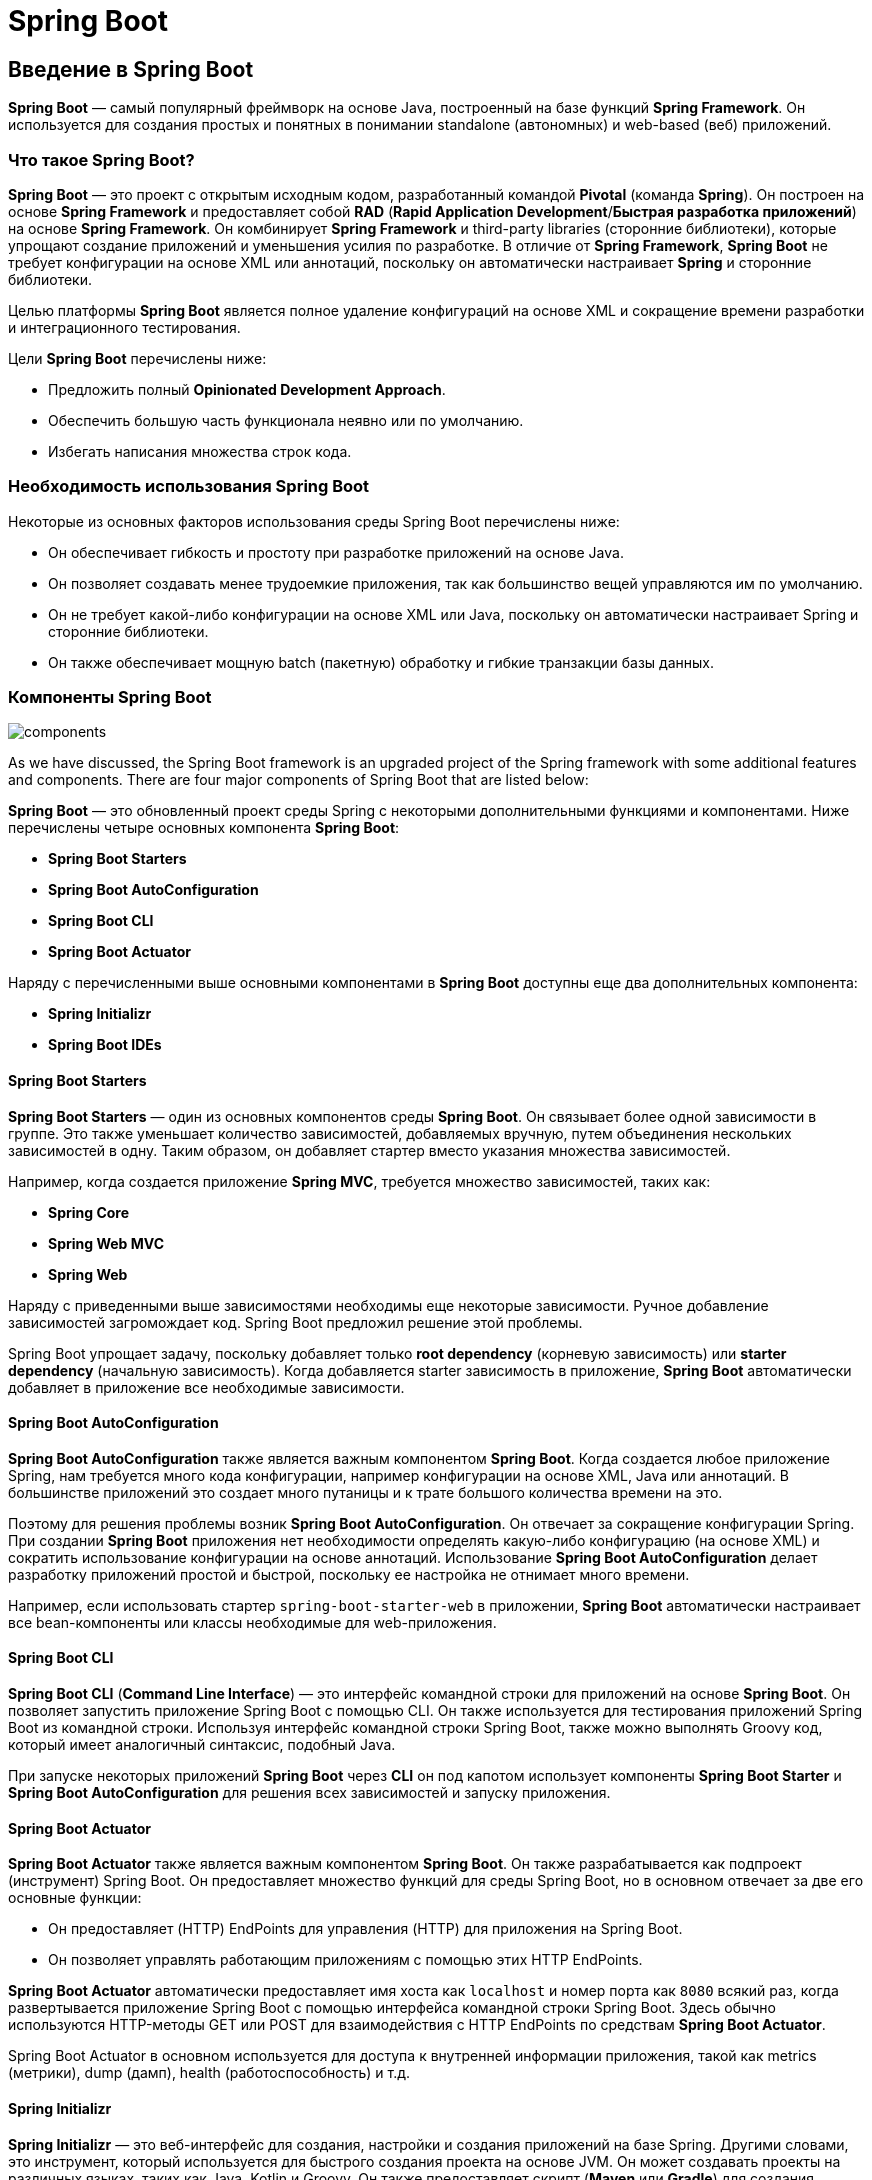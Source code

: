 = Spring Boot
:imagesdir: ../../assets/img/java/spring/boot

== Введение в Spring Boot

*Spring Boot* — самый популярный фреймворк на основе Java, построенный на базе функций *Spring Framework*. Он используется для создания простых и понятных в понимании standalone (автономных) и web-based (веб) приложений.

=== Что такое Spring Boot?

*Spring Boot* — это проект с открытым исходным кодом, разработанный командой *Pivotal* (команда *Spring*). Он построен на основе *Spring Framework* и предоставляет собой *RAD* (*Rapid Application Development*/*Быстрая разработка приложений*) на основе *Spring Framework*. Он комбинирует *Spring Framework* и third-party libraries (сторонние библиотеки), которые упрощают создание приложений и уменьшения усилия по разработке. В отличие от *Spring Framework*, *Spring Boot* не требует конфигурации на основе XML или аннотаций, поскольку он автоматически настраивает *Spring* и сторонние библиотеки.

Целью платформы *Spring Boot* является полное удаление конфигураций на основе XML и сокращение времени разработки и интеграционного тестирования.

Цели *Spring Boot* перечислены ниже:

* Предложить полный *Opinionated Development Approach*.
* Обеспечить большую часть функционала неявно или по умолчанию.
* Избегать написания множества строк кода.

=== Необходимость использования Spring Boot

Некоторые из основных факторов использования среды Spring Boot перечислены ниже:

* Он обеспечивает гибкость и простоту при разработке приложений на основе Java.
* Он позволяет создавать менее трудоемкие приложения, так как большинство вещей управляются им по умолчанию.
* Он не требует какой-либо конфигурации на основе XML или Java, поскольку он автоматически настраивает Spring и сторонние библиотеки.
* Он также обеспечивает мощную batch (пакетную) обработку и гибкие транзакции базы данных.

=== Компоненты Spring Boot

image::components.png[]

As we have discussed, the Spring Boot framework is an upgraded project of the Spring framework with some additional features and components. There are four major components of Spring Boot that are listed below:

*Spring Boot* — это обновленный проект среды Spring с некоторыми дополнительными функциями и компонентами. Ниже перечислены четыре основных компонента *Spring Boot*:

* *Spring Boot Starters*
* *Spring Boot AutoConfiguration*
* *Spring Boot CLI*
* *Spring Boot Actuator*

Наряду с перечисленными выше основными компонентами в *Spring Boot* доступны еще два дополнительных компонента:

* *Spring Initializr*
* *Spring Boot IDEs*

==== Spring Boot Starters

*Spring Boot Starters* — один из основных компонентов среды *Spring Boot*. Он связывает более одной зависимости в группе. Это также уменьшает количество зависимостей, добавляемых вручную, путем объединения нескольких зависимостей в одну. Таким образом, он добавляет стартер вместо указания множества зависимостей.

Например, когда создается приложение *Spring MVC*, требуется множество зависимостей, таких как:

* *Spring Core*
* *Spring Web MVC*
* *Spring Web*

Наряду с приведенными выше зависимостями необходимы еще некоторые зависимости. Ручное добавление зависимостей загромождает код. Spring Boot предложил решение этой проблемы.

Spring Boot упрощает задачу, поскольку добавляет только *root dependency* (корневую зависимость) или *starter dependency* (начальную зависимость). Когда добавляется starter зависимость в приложение, *Spring Boot* автоматически добавляет в приложение все необходимые зависимости.

==== Spring Boot AutoConfiguration

*Spring Boot AutoConfiguration* также является важным компонентом *Spring Boot*. Когда создается любое приложение Spring, нам требуется много кода конфигурации, например конфигурации на основе XML, Java или аннотаций. В большинстве приложений это создает много путаницы и к трате большого количества времени на это.


Поэтому для решения проблемы возник *Spring Boot AutoConfiguration*. Он отвечает за сокращение конфигурации Spring. При создании *Spring Boot* приложения  нет необходимости определять какую-либо конфигурацию (на основе XML) и сократить использование конфигурации на основе аннотаций. Использование *Spring Boot AutoConfiguration* делает разработку приложений простой и быстрой, поскольку ее настройка не отнимает много времени.

Например, если использовать стартер `spring-boot-starter-web` в приложении, *Spring Boot* автоматически настраивает все bean-компоненты или классы необходимые для web-приложения.

==== Spring Boot CLI

*Spring Boot CLI* (*Command Line Interface*) — это интерфейс командной строки для приложений на основе *Spring Boot*. Он позволяет запустить приложение Spring Boot с помощью CLI. Он также используется для тестирования приложений Spring Boot из командной строки. Используя интерфейс командной строки Spring Boot, также можно выполнять Groovy код, который имеет аналогичный синтаксис, подобный Java.

При запуске некоторых приложений *Spring Boot* через *CLI* он под капотом использует компоненты *Spring Boot Starter* и *Spring Boot AutoConfiguration* для решения всех зависимостей и запуску приложения.

==== Spring Boot Actuator

*Spring Boot Actuator* также является важным компонентом *Spring Boot*. Он также разрабатывается как подпроект (инструмент) Spring Boot. Он предоставляет множество функций для среды Spring Boot, но в основном отвечает за две его основные функции:

* Он предоставляет (HTTP) EndPoints для управления (HTTP) для приложения на Spring Boot.
* Он позволяет управлять работающим приложениям с помощью этих HTTP EndPoints.

*Spring Boot Actuator* автоматически предоставляет имя хоста как `localhost` и номер порта как `8080` всякий раз, когда развертывается приложение Spring Boot с помощью интерфейса командной строки Spring Boot. Здесь обычно используются HTTP-методы GET или POST для взаимодействия с HTTP EndPoints по средствам *Spring Boot Actuator*.

Spring Boot Actuator в основном используется для доступа к внутренней информации приложения, такой как metrics (метрики), dump (дамп), health (работоспособность) и т.д.

==== Spring Initializr

*Spring Initializr* — это веб-интерфейс для создания, настройки и создания приложений на базе Spring. Другими словами, это инструмент, который используется для быстрого создания проекта на основе JVM. Он может создавать проекты на различных языках, таких как Java, Kotlin и Groovy. Он также предоставляет скрипт (*Maven* или *Gradle*) для создания приложений.

==== Spring Boot IDEs

*Spring Boot* поддерживает множество *IDE*, таких, как *Eclipse*, *IntelliJ IDEA*, *Spring Tool Suite* (*STS*) и т.д., которые используются для создания приложений.

=== Преимущества Spring Boot

Основное преимущество Spring Boot заключается в том, что он состоит из фреймворка Spring и Embedded HTTP server. Но конфигурации на основе XML и аннотаций почти нет.

image::advantages.png[]

Другие преимущества среды Spring Boot приведены ниже:

* С ним легко разрабатывать приложения на основе Spring с помощью Groovy и Java.
* Он повышает производительность и сокращает время разработки, поскольку большинство вещей управляются по умолчанию.
* Он сводит к минимуму написание типичного длинного кода, такого как конфигурация на основе XML и аннотаций.
* Он делает простой и плавной интеграцию Spring Boot с другими экосистемами, такими как Spring Security, Spring Data, Spring JDBC и ORM.
* Он также предоставляет встроенные HTTP-серверы, такие, как *Apache Tomcat*, *Apache Jetty*, сервер приложений *Undertow* и многие другие, для развертывания и тестирования приложений на основе Spring.
* Он также предлагает несколько плагинов для простой разработки и тестирования приложений Spring Boot с использованием инструментов сборки, таких как Maven.

=== Ограничения Spring Boot

Некоторые из ограничений Spring Boot перечислены ниже:

* Он содержит некоторые дополнительные зависимости, которые могут быть бесполезны для конкретного приложения, поскольку используется *Spring Boot Starters* (root dependencies).
* Ненужные зависимости, используемые в приложениях, приводят к огромному размеру приложения.
* Преобразование приложений на *Spring Framework* в приложения на *Spring Boot* занимает немного времени.

== Spring Boot Features

*Spring Boot* построена на основе *Spring Framework*. Фактически он является улучшенной версией проекта *Spring*, поэтому он способен делать то, что не может сделать *Spring Framework*.

Ключевые особенности среды *Spring Boot* перечислены ниже:

.Features of Spring Boot
image:features.png[]

* SpringApplication
* Lazy Initialization
* Admin Features
* Security
* Logging
* Caching
* Kotlin Support
* Validation
* JSON
* Testing
* Task Execution and Scheduling

=== SpringApplication

Класс `SpringApplication` в основном используется для начальной загрузки и запуска приложения Spring с использованием `main()` метода. В некоторых случаях можно использовать статический метод `SpringApplication.run()`.

[source,java]
----
public class MyFirstSpringApp {
    public static void main(String[] args) {
           SpringApplication.run(MyFirstSpringApp.class, args);
    }
}
----

По умолчанию в logs отображаются информация о запуске Spring приложения. Эти logs о запуске можно отключить, установив для `spring.main.log-startup-info` значение `false` в `application.properties`.

=== Lazy Initialization

В Spring Boot `SpringApplication` помогает lazy (отложенной/ленивой) инициализации Spring приложений. После включения lazy (отложенной/ленивой) инициализации bean-компоненты создаются по мере необходимости, а не во время запуска приложения, что приводит к более быстрому старту приложения. При включении lazy (отложенной/ленивой) инициализации в веб-приложении некоторые веб-компоненты не инициализируются до тех пор, пока не будет получен HTTP-запрос.

Включить lazy (отложенной/ленивой) инициализацию тремя способами:

1. С помощью метода `lazyInitialization()` класса `SpringApplicationBuilder`.
2. С помощью метода `setLazyInitialization()` класса `SpringApplication`.
3. С помощью свойства `spring.main.lazy-initialization=true`.

=== Admin Features

В Spring Boot можно включить функции, связанные с администрированием, указав свойство `spring.application.admin.enabled=true`. Это позволит использовать задействовать интерфейс `SpringApplicationAdminMXBean` на платформе `MBeanServer` . Он используется для реализации wrapper services (служб-оболочек), а также для администрирования Spring Boot приложений.

=== Security

*Spring Boot* приложения — это приложения на основе Spring. Поэтому Spring Boot приложения очень безопасны и основаны на стратегиях безопасности Spring. Аннотация `@EnableGlobalMethodSecurity` используется для добавления безопасности на уровне метода в веб-приложение.

=== Logging

*Spring Boot* использует *Commons-logging* для всех внутренних logs, который представляет собой Java-based programming model service для logging и других наборов инструментов. Некоторые конфигурации по умолчанию также предоставляются для *Log4J2*, *Logback* и *Java Util Logging*.

=== Caching

*Кэширование* поддерживается Spring Boot. Кэширование также применяется и к методам приложений, что приводит к уменьшению количества выполнений на основе информации, доступной в кеше. Spring Boot автоматически настраивает кэш, а поддержка кэширования включается с помощью аннотации `@EnableCaching`.

=== Kotlin Support

*Kotlin* — это язык программирования, используемый для Android, серверной, мобильной кроссплатформенной и веб-разработки. Он предназначен для JVM и других платформ, которые позволяют писать короткий и простой код, обеспечивая при этом взаимодействие с другими существующими библиотеками Java.

=== Validation

Validation (валидация) автоматически поддерживается Spring Boot. Spring Boot позволяет аннотировать методы bean-компонента ограничением `javax.validation` для их полей и возвращаемых значений. Целевые классы аннотируются аннотацией `@Validated` и просматриваются validator (валидатором) при validation (валидации).

=== JSON

Spring Boot предлагает интеграцию с тремя основными библиотеками для JSON mapping:

* *Jackson* +
*Jackson* — это библиотека JSON по умолчанию и наиболее предпочтительная. Входит в стартер `spring-boot-starter-json`. Конфигурация *Jackson* предоставляется по умолчанию. Компонент `ObjectMapper` настраивается автоматически, когда *Jackson* находится в classpath. Он также предлагает несколько свойств конфигурации для настройки конфигурации `ObjectMapper`.

* *Gson* +
Конфигурация *Gson* предоставляется по умолчанию. Поэтому он автоматически настраивается, когда *Gson* находится в classpath. Существует несколько свойств конфигурации `spring.gson.*` для изменения конфигураций. Так же для управления конфигурациями используется компонент `GsonBuilderCustomizer`.

* *JSON-B* +
Автоматическая настройка для *JSON-B* также предоставляется по умолчанию. Компонент *JSON-B* настраивается автоматически, когда API для JSON-B и его реализация находятся в classpath.

=== Testing

*Spring Boot* предоставляет множество утилит и аннотаций, помогающих тестировать приложения. Есть два модуля, которые обеспечивают поддержку тестирования:

** `spring-boot-test` - содержит все основные элементы,
** `spring-boot-test-autoconfigure` - поддерживает автоматическую настройку для тестов.

=== Task Execution and Scheduling

Если компонент `Executor` отсутствует в контексте, Spring Boot автоматически настраивает `ThreadPoolTaskExecutor`. В зависимости от цели можно изменить bean-компонент `Executor` на `ThreadPoolTaskExecutor` или определить как `ThreadPoolTaskExecutor`, так и `AsyncConfiguration`.

==  Spring Boot Architecture

*Spring Boot* — это расширенная версия или проект *Spring Framework*. Наряду с *Spring Framework* он также состоит из third-party libraries (сторонних библиотек) и Embedded HTTP servers. Он легко создает готовые к работе, менее трудоемкие и автономные приложения на основе *Spring Framework*.

Цель *Spring Boot* — полностью отказаться от использования конфигурации на основе XML и аннотаций в приложениях. Используя *Spring Boot*, можно создать приложение с минимальными усилиями (меньше времени и усилий). По умолчанию он предлагает большинство вещей, необходимых для разработки.

*Spring Boot* следует многоуровневой архитектуре и состоит из четырех слоев, как показано ниже.

* *Presentation Layer*
* *Business Layer*
* *Persistence Layer*
* *Database Layer*

.Spring Boot Architecture
image::architecture-1.png[]

На приведенной выше диаграмме показано, что каждый уровень архитектуры напрямую взаимодействует с уровнем, расположенным чуть выше или ниже него, благодаря workflow (рабочему процессу). Это означает, что каждый уровень зависит только от соседнего с ним уровня, поэтому, если изменяется API (не реализация этого API) одного уровня, то просто нужно обновить смежные с ним слои.

Краткое описание слоев приведено ниже.

* *Presentation layer* +
Это front layer или верхний слой архитектуры, так как он состоит из views (представлений). Он используется для преобразования полей JSON в объекты и наоборот, а также обрабатывает аутентификацию и HTTP запросы. После завершения аутентификации он передает ее на business layer (бизнес-уровень) для дальнейшей обработки.

* *Business Layer* +
Обрабатывает всю бизнес-логику, а также выполняет validation и authorization, поскольку является частью бизнес-логики. Например, только администраторы могут изменять учетную запись пользователя.

* *Persistence Layer* +
Содержит всю логику хранилища, например, запросы к базе данных приложения. Он также переводит бизнес-объекты из/в записи в базе данных.

* *Database Layer* +
Уровень базы данных состоит из базы данных, такой как *MariaDB*, *PostgreSQL*, *MongoDB* и т.д. Он может содержать несколько баз данных. Все операции, связанные с базой данных, такие как CRUD (создание, чтение/извлечение, обновление и удаление), выполняются на этом уровне.

Реализация вышеописанной многоуровневой архитектуры выполняется таким образом:

HTTP-запросы или веб-запросы обрабатываются Controllers на presentation layer, services контролируют business logic, а repositories обрабатывают persistence (логику хранения). Controller может использовать несколько services, service может использовать несколько repositories, а репозиторий может использовать несколько баз данных.

=== Spring Boot Workflow

Архитектура Spring Boot основана на *Spring Framework*. Таким образом, он в основном использует все функции и модули Spring-подобных *Spring MVC*, *Spring Core* и т.д., за исключением того, что нет необходимости в классах *DAO* и *DAOImpl*.

На следующей диаграмме показан workflow Spring Boot.

.Spring Boot Architecture
image::architecture-2.png[]

* Клиент делает HTTP-запрос (GET или POST).
* Запрос пересылается Controller, который сопоставляет запрос и обрабатывает его. При необходимости он также вызывает логику Service.
* Бизнес-логика выполняется на уровне Service, а логика выполняется с данными из базы данных, которые сопоставляются с Model или Entity class по средствам JPA.
* Страница JSP возвращается в качестве ответа клиенту, если не произошло ошибки.
